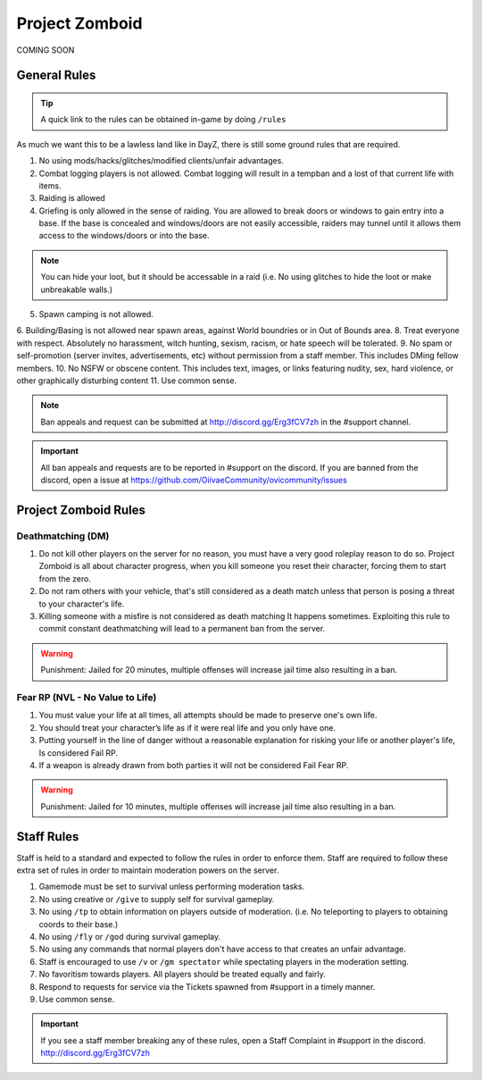 Project Zomboid
=====

COMING SOON


.. _rules:

General Rules
-----------

.. TIP:: A quick link to the rules can be obtained in-game by doing ``/rules``


As much we want this to be a lawless land like in DayZ, there is still some ground rules that are required.

1. No using mods/hacks/glitches/modified clients/unfair advantages.
2. Combat logging players is not allowed. Combat logging will result in a tempban and a lost of that current life with items.
3. Raiding is allowed
4. Griefing is only allowed in the sense of raiding. You are allowed to break doors or windows to gain entry into a base. If the base is concealed and windows/doors are not easily accessible, raiders may tunnel until it allows them access to the windows/doors or into the base.

.. note:: You can hide your loot, but it should be accessable in a raid (i.e. No using glitches to hide the loot or make unbreakable walls.)

5. Spawn camping is not allowed.
6. Building/Basing is not allowed near spawn areas, against World boundries or in Out of Bounds area.
8. Treat everyone with respect. Absolutely no harassment, witch hunting, sexism, racism, or hate speech will be tolerated.
9. No spam or self-promotion (server invites, advertisements, etc) without permission from a staff member. This includes DMing fellow members.
10. No NSFW or obscene content. This includes text, images, or links featuring nudity, sex, hard violence, or other graphically disturbing content
11. Use common sense.

.. note:: Ban appeals and request can be submitted at http://discord.gg/Erg3fCV7zh in the #support  channel.

.. important:: All ban appeals and requests are to be reported in #support on the discord. If you are banned from the discord, open a issue at https://github.com/OiivaeCommunity/ovicommunity/issues


Project Zomboid Rules
-----------------

Deathmatching (DM)
^^^^^^^^
1. Do not kill other players on the server for no reason, you must have a very good roleplay reason to do so. Project Zomboid is all about character progress, when you kill someone you reset their character, forcing them to start from the zero. 
2. Do not ram others with your vehicle, that's still considered as a death match unless that person is posing a threat to your character's life. 
3. Killing someone with a misfire is not considered as death matching It happens sometimes. Exploiting this rule to commit constant deathmatching will lead to a permanent ban from the server. 

.. warning:: Punishment: Jailed for 20 minutes, multiple offenses will increase jail time also resulting in a ban.

Fear RP (NVL - No Value to Life)
^^^^^^^^^
1. You must value your life at all times, all attempts should be made to preserve one's own life. 
2. You should treat your character’s life as if it were real life and you only have one.
3. Putting yourself in the line of danger without a reasonable explanation for risking your life or another player's life, Is considered Fail RP. 
4. If a weapon is already drawn from both parties it will not be considered Fail Fear RP.

.. warning:: Punishment: Jailed for 10 minutes, multiple offenses will increase jail time also resulting in a ban.


Staff Rules
------

Staff is held to a standard and expected to follow the rules in order to enforce them. Staff are required to follow these extra set of rules in order to maintain moderation powers on the server.

1. Gamemode must be set to survival unless performing moderation tasks.
2. No using creative or ``/give`` to supply self for survival gameplay.
3. No using ``/tp`` to obtain information on players outside of moderation. (i.e. No teleporting to players to obtaining coords to their base.)
4. No using ``/fly`` or ``/god`` during survival gameplay.
5. No using any commands that normal players don't have access to that creates an unfair advantage. 
6. Staff is encouraged to use ``/v`` or ``/gm spectator`` while spectating players in the moderation setting.
7. No favoritism towards players. All players should be treated equally and fairly.
8. Respond to requests for service via the Tickets spawned from #support in a timely manner.
9. Use common sense.

.. important:: If you see a staff member breaking any of these rules, open a Staff Complaint in #support in the discord. http://discord.gg/Erg3fCV7zh 


